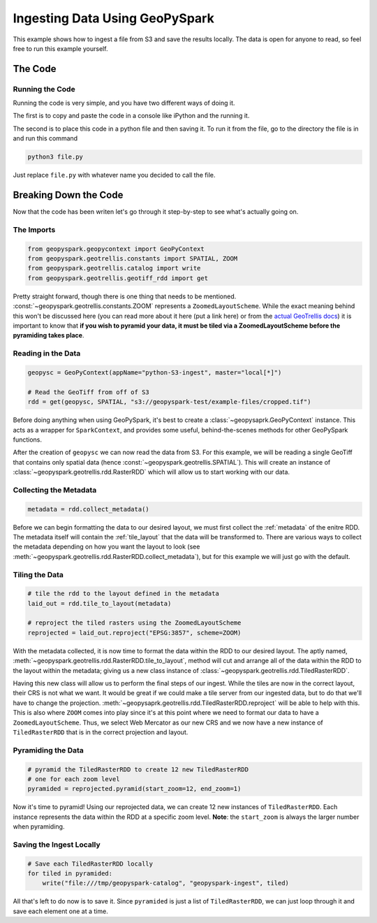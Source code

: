 Ingesting Data Using GeoPySpark
********************************

This example shows how to ingest a file from S3 and save the results locally.
The data is open for anyone to read, so feel free to run this example yourself.

The Code
========

.. code-block:: python
   :name: ingest_block
   :linenos:

   from geopyspark.geopycontext import GeoPyContext
   from geopyspark.geotrellis.constants import SPATIAL, ZOOM
   from geopyspark.geotrellis.catalog import write
   from geopyspark.geotrellis.geotiff_rdd import get

   geopysc = GeoPyContext(appName="python-S3-ingest", master="local[*]")

   # Read the GeoTiff from off of S3
   rdd = get(geopysc, SPATIAL, "s3://geopyspark-test/example-files/cropped.tif")

   metadata = rdd.collect_metadata()

   # tile the rdd to the layout defined in the metadata
   laid_out = rdd.tile_to_layout(metadata)

   # reproject the tiled rasters using the ZoomedLayoutScheme
   reprojected = laid_out.reproject("EPSG:3857", scheme=ZOOM)

   # pyramid the TiledRasterRDD to create 12 new TiledRasterRDD
   # one for each zoom level
   pyramided = reprojected.pyramid(start_zoom=12, end_zoom=1)

   # Save each TiledRasterRDD locally
   for tiled in pyramided:
       write("file:///tmp/geopyspark-catalog", "geopyspark-ingest", tiled)


Running the Code
-----------------

Running the code is very simple, and you have two different ways of doing it.

The first is to copy and paste the code in a console like iPython and the
running it.

The second is to place this code in a python file and then saving it. To run it
from the file, go to the directory the file is in and run this command

.. code-block:: none

  python3 file.py

Just replace ``file.py`` with whatever name you decided to call the file.

Breaking Down the Code
=======================

Now that the code has been writen let's go through it step-by-step to see
what's actually going on.

The Imports
-----------

.. code-block:: python

   from geopyspark.geopycontext import GeoPyContext
   from geopyspark.geotrellis.constants import SPATIAL, ZOOM
   from geopyspark.geotrellis.catalog import write
   from geopyspark.geotrellis.geotiff_rdd import get

Pretty straight forward, though there is one thing that needs to be mentioned.
:const:`~geopyspark.geotrellis.constants.ZOOM` represents a
``ZoomedLayoutScheme``. While the exact meaning behind this won't be discussed
here (you can read more about it here (put a link here) or from the
`actual GeoTrellis docs <https://github.com/locationtech/geotrellis/blob/39e93fdbdf92d594154b82b788a9a9f7deda7dc2/docs/guide/etl.rst#layout-scheme>`_)
it is important to know that **if you wish to pyramid your data, it must be
tiled via a ZoomedLayoutScheme before the pyramiding takes place**.


Reading in the Data
--------------------

.. code-block:: python

   geopysc = GeoPyContext(appName="python-S3-ingest", master="local[*]")

   # Read the GeoTiff from off of S3
   rdd = get(geopysc, SPATIAL, "s3://geopyspark-test/example-files/cropped.tif")

Before doing anything when using GeoPySpark, it's best to create a
:class:`~geopysaprk.GeoPyContext` instance. This acts as a wrapper for
``SparkContext``, and provides some useful, behind-the-scenes methods for other
GeoPySpark functions.

After the creation of ``geopysc`` we can now read the data from S3. For this
example, we will be reading a single GeoTiff that contains only spatial data
(hence :const:`~geopyspark.geotrellis.SPATIAL`). This will create an instance
of :class:`~geopyspark.geotrellis.rdd.RasterRDD` which will allow us to start
working with our data.


Collecting the Metadata
------------------------

.. code-block:: python

   metadata = rdd.collect_metadata()

Before we can begin formatting the data to our desired layout, we must first
collect the :ref:`metadata` of the enitre RDD.  The metadata itself will
contain the :ref:`tile_layout` that the data will be transformed to. There
are various ways to collect the metadata depending on how you want the layout
to look (see :meth:`~geopyspark.geotrellis.rdd.RasterRDD.collect_metadata`),
but for this example we will just go with the default.


Tiling the Data
----------------

.. code-block:: python

   # tile the rdd to the layout defined in the metadata
   laid_out = rdd.tile_to_layout(metadata)

   # reproject the tiled rasters using the ZoomedLayoutScheme
   reprojected = laid_out.reproject("EPSG:3857", scheme=ZOOM)

With the metadata collected, it is now time to format the data within the
RDD to our desired layout. The aptly named, :meth:`~geopyspark.geotrellis.rdd.RasterRDD.tile_to_layout`,
method will cut and arrange all of the data within the RDD to the layout within
the metadata; giving us a new class instance of :class:`~geopyspark.geotrellis.rdd.TiledRasterRDD`.

Having this new class will allow us to perform the final steps of our ingest.
While the tiles are now in the correct layout, their CRS is not what we want.
It would be great if we could make a tile server from our ingested
data, but to do that we'll have to change the projection.
:meth:`~geopysaprk.geotrellis.rdd.TiledRasterRDD.reproject` will be able to
help with this. This is also where ``ZOOM`` comes into play since it's at this
point where we need to format our data to have a ``ZoomedLayoutScheme``. Thus,
we select Web Mercator as our new CRS and we now have a new instance of
``TiledRasterRDD`` that is in the correct projection and layout.


Pyramiding the Data
--------------------

.. code-block:: python

   # pyramid the TiledRasterRDD to create 12 new TiledRasterRDD
   # one for each zoom level
   pyramided = reprojected.pyramid(start_zoom=12, end_zoom=1)

Now it's time to pyramid! Using our reprojected data, we can create 12 new
instances of ``TiledRasterRDD``. Each instance represents the data within the
RDD at a specific zoom level. **Note**: the ``start_zoom`` is always the larger
number when pyramiding.


Saving the Ingest Locally
--------------------------

.. code-block:: python

   # Save each TiledRasterRDD locally
   for tiled in pyramided:
       write("file:///tmp/geopyspark-catalog", "geopyspark-ingest", tiled)

All that's left to do now is to save it. Since ``pyramided`` is just a list of
``TiledRasterRDD``, we can just loop through it and save each element one at a
time.
